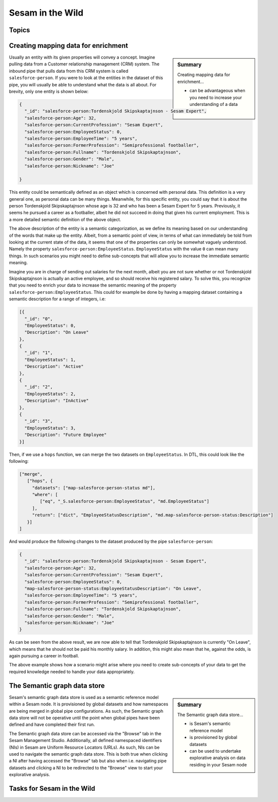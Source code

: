 
.. _sesam-in-the-wild-6-2:

Sesam in the Wild
-----------------

.. _topics-6-2:

Topics
~~~~~~

.. _creating-mapping-data-for-enrichment-6-2:

Creating mapping data for enrichment
~~~~~~~~~~~~~~~~~~~~~~~~~~~~~~~~~~~~

.. sidebar:: Summary

  Creating mapping data for enrichment...

  - can be advantageous when you need to increase your understanding of a data object

Usually an entity with its given properties will convey a concept. Imagine pulling data from a Customer relationship management (CRM) system. The inbound pipe that pulls data from this CRM system is called ``salesforce-person``. If you were to look at the entities in the dataset of this pipe, you will usually be able to understand what the data is all about. For brevity, only one entity is shown below:

.. code-block:: json
	
	{
	  "_id": "salesforce-person:Tordenskjold Skipskaptajnson - Sesam Expert",
	  "salesforce-person:Age": 32,
	  "salesforce-person:CurrentProfession": "Sesam Expert",
	  "salesforce-person:EmployeeStatus": 0,
	  "salesforce-person:EmployeeTime": "5 years",
	  "salesforce-person:FormerProfession": "Semiprofessional footballer",
	  "salesforce-person:Fullname": "Tordenskjold Skipskaptajnson",
	  "salesforce-person:Gender": "Male",
	  "salesforce-person:Nickname": "Joe"

	}  

This entity could be semantically defined as an object which is concerned with personal data. This definition is a very general one, as personal data can be many things. Meanwhile, for this specific entity, you could say that it is about the person Tordenskjold Skipskaptajnson whose age is 32 and who has been a Sesam Expert for 5 years. Previously, it seems he pursued a career as a footballer, albeit he did not succeed in doing that given his current employment. This is a more detailed semantic definition of the above object.

The above description of the entity is a semantic categorization, as we define its meaning based on our understanding of the words that make up the entity. Albeit, from a semantic point of view, in terms of what can immediately be told from looking at the current state of the data, it seems that one of the properties can only be somewhat vaguely understood. Namely the property ``salesforce-person:EmployeeStatus``. ``EmployeeStatus`` with the value ``0`` can mean many things. In such scenarios you might need to define sub-concepts that will allow you to increase the immediate semantic meaning. 

Imagine you are in charge of sending out salaries for the next month, albeit you are not sure whether or not Tordenskjold Skipskaptajnson is actually an active employee, and so should receive his registered salary. To solve this, you recognize that you need to enrich your data to increase the semantic meaning of the property ``salesforce-person:EmployeeStatus``. This could for example be done by having a mapping dataset containing a semantic description for a range of integers, i.e:

.. code-block:: json
	
	[{
	  "_id": "0",
	  "EmployeeStatus": 0,
	  "Description": "On Leave"
	},
	{
	  "_id": "1",
	  "EmployeeStatus": 1,
	  "Description": "Active"
	},
	{
	  "_id": "2",
	  "EmployeeStatus": 2,
	  "Description": "InActive"
	},
	{
	  "_id": "3",
	  "EmployeeStatus": 3,
	  "Description": "Future Employee"
	}]  

Then, if we use a ``hops`` function, we can merge the two datasets on ``EmployeeStatus``. In DTL, this could look like the following:

.. code-block:: json
	
	["merge",
	   ["hops", {
	     "datasets": ["map-salesforce-person-status md"],
	     "where": [
		["eq", "_S.salesforce-person:EmployeeStatus", "md.EmployeeStatus"] 
	     ],
	     "return": ["dict", "EmployeeStatusDescription", "md.map-salesforce-person-status:Description"]
	   }]
	]

And would produce the following changes to the dataset produced by the pipe ``salesforce-person``:

.. code-block:: json

	{
	  "_id": "salesforce-person:Tordenskjold Skipskaptajnson - Sesam Expert",
	  "salesforce-person:Age": 32,
	  "salesforce-person:CurrentProfession": "Sesam Expert",
	  "salesforce-person:EmployeeStatus": 0,
	  "map-salesforce-person-status:EmployeeStatusDescription": "On Leave",
	  "salesforce-person:EmployeeTime": "5 years",
	  "salesforce-person:FormerProfession": "Semiprofessional footballer",
	  "salesforce-person:Fullname": "Tordenskjold Skipskaptajnson",
	  "salesforce-person:Gender": "Male",
	  "salesforce-person:Nickname": "Joe"
	}  

As can be seen from the above result, we are now able to tell that Tordenskjold Skipskaptajnson is currently "On Leave", which means that he should not be paid his monthly salary. In addition, this might also mean that he, against the odds, is again pursuing a career in football.

The above example shows how a scenario might arise where you need to create sub-concepts of your data to get the required knowledge needed to handle your data appropriately.  

.. seealso::

	:ref:`concepts` > :ref:`concepts-features` > :ref:`concepts-namespaces`

  :ref:`developer-guide` > :ref:`DTLReferenceGuide` > :ref:`path_expressions_and_hops`

  :ref:`developer-guide` > :ref:`configuration` > :ref:`pipe_section` > :ref:`namespaces`

.. _semantic-graph-data-store-6-2:

The Semantic graph data store
~~~~~~~~~~~~~~~~~~~~~~~~~~~~~

.. sidebar:: Summary

  The Semantic graph data store...

  - is Sesam's semantic reference model
  - is provisioned by global datasets
  - can be used to undertake explorative analysis on data residing in your Sesam node

Sesam's semantic graph data store is used as a semantic reference model within a Sesam node. It is provisioned by global datasets and how namespaces are being merged in global pipe configurations. As such, the Semantic graph data store will not be operative until the point when global pipes have been defined and have completed their first run.

The Semantic graph data store can be accessed via the "Browse" tab in the Sesam Management Studio. Additionally, all defined namespaced identifiers (NIs) in Sesam are Uniform Resource Locators (URLs). As such, NIs can be used to navigate the semantic graph data store. This is both true when clicking a NI after having accessed the "Browse" tab but also when i.e. navigating pipe datasets and clicking a NI to be redirected to the "Browse" view to start your explorative analysis.    

.. seealso::

	:ref:`concepts` > :ref:`concepts-features` > :ref:`concepts-namespaces`

.. _tasks-for-sesam-in-the-wild-6-2:

Tasks for Sesam in the Wild
~~~~~~~~~~~~~~~~~~~~~~~~~~~
